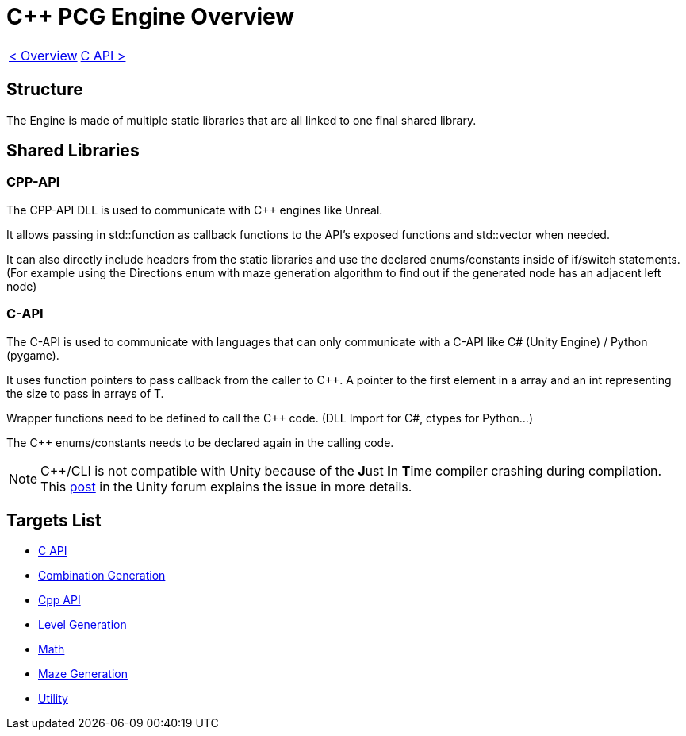 = C++ PCG Engine Overview

[cols="<,>" frame=none, grid=none]
|===
|xref:Overview.adoc[< Overview]
|xref:Engine_Libraries/C-API.adoc[C API >]
|===

== Structure

The Engine is made of multiple static libraries that are all linked to one final shared library.

== Shared Libraries

=== CPP-API

The CPP-API DLL is used to communicate with C++ engines like Unreal.

It allows passing in std::function as callback functions to the API's exposed functions and std::vector when needed.

It can also directly include headers from the static libraries and use the declared enums/constants inside of if/switch statements. (For example using the Directions enum with maze generation algorithm to find out if the generated node has an adjacent left node)

=== C-API

The C-API is used  to communicate with languages that can only communicate with a C-API like C# (Unity Engine) / Python (pygame).

It uses function pointers to pass callback from the caller to C++. A pointer to the first element in a array and an int representing the size to pass in arrays of T.

Wrapper functions need to be defined to call the C++ code. (DLL Import for C#, ctypes for Python...)


The C++ enums/constants needs to be declared again in the calling code.

[NOTE]
C++/CLI is not compatible with Unity because of the **J**ust **I**n **T**ime compiler crashing during compilation. This https://forum.unity.com/threads/is-c-cli-forbidden-in-unity.700115/[post] in the Unity forum explains the issue in more details.

== Targets List

* xref:Engine_Libraries/C-API.adoc[C API]
* xref:Engine_Libraries/Combination-Generation.adoc[Combination Generation]
* xref:Engine_Libraries/Cpp-API.adoc[Cpp API]
* xref:Engine_Libraries/Level-Generation.adoc[Level Generation]
* xref:Engine_Libraries/Math.adoc[Math]
* xref:Engine_Libraries/Maze.adoc[Maze Generation]
* xref:Engine_Libraries/Utility.adoc[Utility]
